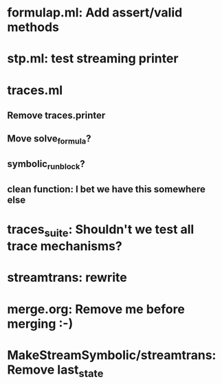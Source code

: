 * formulap.ml: Add assert/valid methods
* stp.ml: test streaming printer
* traces.ml
** Remove traces.printer
** Move solve_formula?
** symbolic_run_block?
** clean function: I bet we have this somewhere else
* traces_suite: Shouldn't we test all trace mechanisms?
* streamtrans: rewrite
* merge.org: Remove me before merging :-)
* MakeStreamSymbolic/streamtrans: Remove last_state
